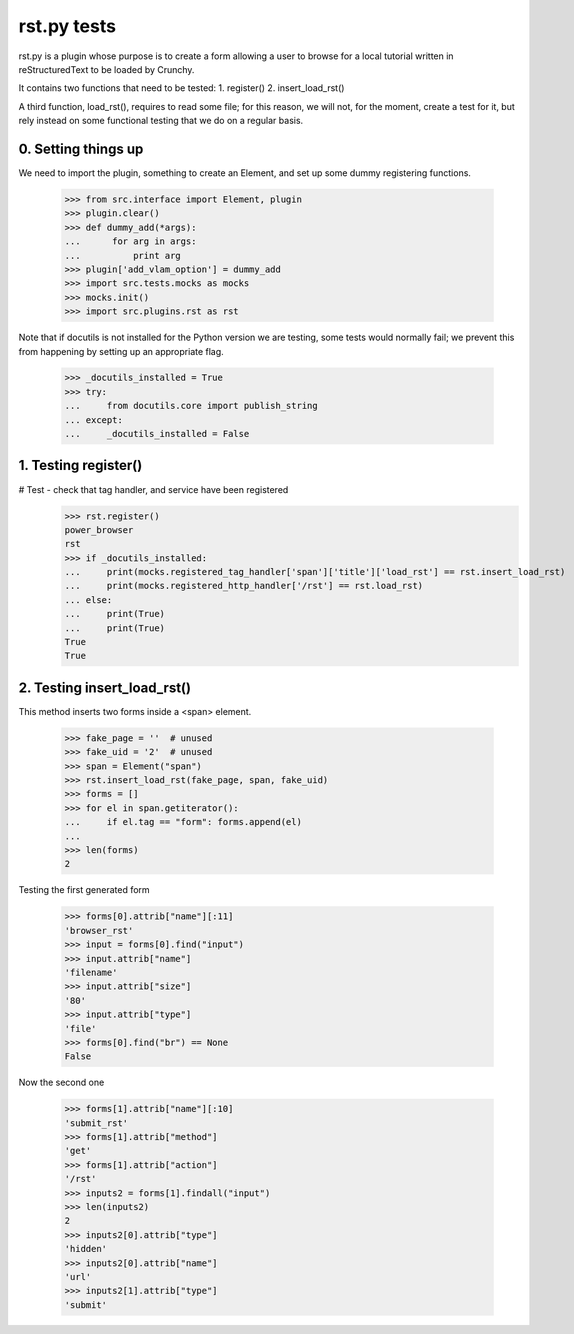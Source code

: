rst.py tests
================================

rst.py is a plugin whose purpose is to create a form allowing a user to browse 
for a local tutorial written in reStructuredText to be loaded by Crunchy.

It contains two functions that need to be tested:
1. register()
2. insert_load_rst()

A third function, load_rst(), requires to read some file; for this reason,
we will not, for the moment, create a test for it, but rely instead on
some functional testing that we do on a regular basis.

0. Setting things up
--------------------

We need to import the plugin, something to create an Element, and
set up some dummy registering functions.

   >>> from src.interface import Element, plugin
   >>> plugin.clear()
   >>> def dummy_add(*args):
   ...      for arg in args:
   ...          print arg
   >>> plugin['add_vlam_option'] = dummy_add
   >>> import src.tests.mocks as mocks
   >>> mocks.init()
   >>> import src.plugins.rst as rst
   
Note that if docutils is not installed for the Python version we are testing,
some tests would normally fail; we prevent this from happening by setting up
an appropriate flag.

   >>> _docutils_installed = True
   >>> try:
   ...     from docutils.core import publish_string
   ... except:
   ...     _docutils_installed = False

1. Testing register()
---------------------

# Test - check that tag handler, and service have been registered
    >>> rst.register()
    power_browser
    rst
    >>> if _docutils_installed:
    ...     print(mocks.registered_tag_handler['span']['title']['load_rst'] == rst.insert_load_rst)
    ...     print(mocks.registered_http_handler['/rst'] == rst.load_rst)
    ... else:
    ...     print(True)
    ...     print(True)
    True
    True

2. Testing insert_load_rst()
------------------------------

This method inserts two forms inside a <span> element.
    
    >>> fake_page = ''  # unused
    >>> fake_uid = '2'  # unused
    >>> span = Element("span")
    >>> rst.insert_load_rst(fake_page, span, fake_uid)
    >>> forms = []
    >>> for el in span.getiterator():
    ...     if el.tag == "form": forms.append(el)
    ...
    >>> len(forms)
    2

Testing the first generated form

    >>> forms[0].attrib["name"][:11]
    'browser_rst'
    >>> input = forms[0].find("input")
    >>> input.attrib["name"]
    'filename'
    >>> input.attrib["size"]
    '80'
    >>> input.attrib["type"]
    'file'
    >>> forms[0].find("br") == None
    False

Now the second one

    >>> forms[1].attrib["name"][:10]
    'submit_rst'
    >>> forms[1].attrib["method"]
    'get'
    >>> forms[1].attrib["action"]
    '/rst'
    >>> inputs2 = forms[1].findall("input")
    >>> len(inputs2)
    2
    >>> inputs2[0].attrib["type"]
    'hidden'
    >>> inputs2[0].attrib["name"]
    'url'
    >>> inputs2[1].attrib["type"]
    'submit'
